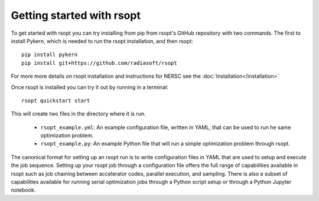 .. _start_ref:

Getting started with rsopt
==========================

To get started with rsopt you can try installing from pip from rsopt's GitHub repository with two commands.
The first to install Pykern, which is needed to run the rsopt installation, and then rsopt::

    pip install pykern
    pip install git+https://github.com/radiasoft/rsopt

For more more details on rsopt installation and instructions for NERSC see the :doc:`Installation</installation>`

Once rsopt is installed you can try it out by running in a terminal::

    rsopt quickstart start

This will create two files in the directory where it is run.

    - ``rsopt_example.yml``: An example configuration file, written in YAML, that can be used to run he same optimization
      problem.
    - ``rsopt_example.py``: An example Python file that will run a simple optimization problem
      through rsopt.

The canonical format for setting up an rsopt run is to write configuration files in YAML that are used
to setup and execute the job sequence. Setting up your rsopt job through a configuration file offers the full range
of capabiilties available in rsopt such as job chaining between accelerator codes, parallel execution, and sampling.
There is also a subset of capabilities available for running serial optimization jobs through a Python script setup or
through a Python Jupyter notebook.

